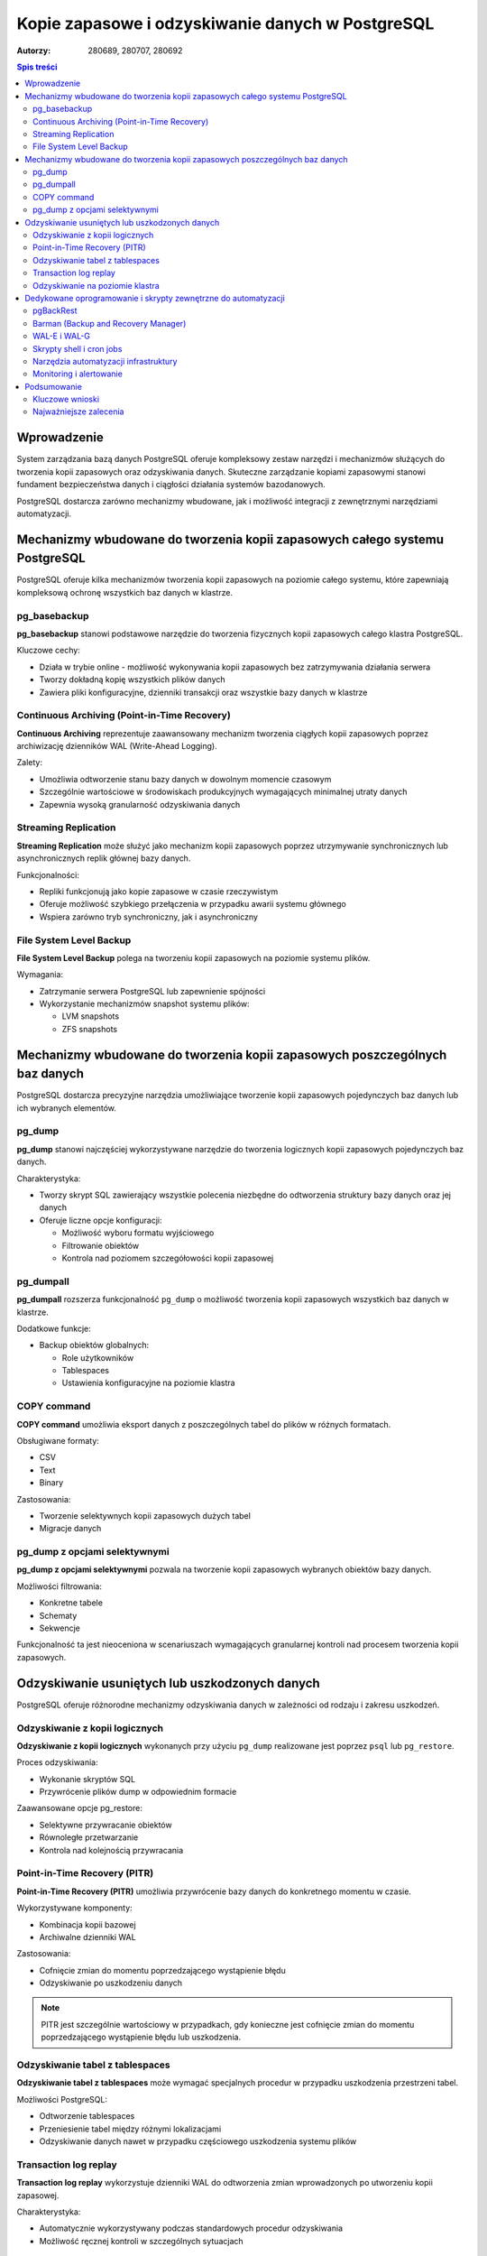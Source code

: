 =====================================================================
Kopie zapasowe i odzyskiwanie danych w PostgreSQL
=====================================================================

:Autorzy: 280689, 280707, 280692

.. contents:: Spis treści
   :depth: 3
   :local:

Wprowadzenie
============

System zarządzania bazą danych PostgreSQL oferuje kompleksowy zestaw narzędzi i mechanizmów służących do tworzenia kopii zapasowych oraz odzyskiwania danych. Skuteczne zarządzanie kopiami zapasowymi stanowi fundament bezpieczeństwa danych i ciągłości działania systemów bazodanowych. 

PostgreSQL dostarcza zarówno mechanizmy wbudowane, jak i możliwość integracji z zewnętrznymi narzędziami automatyzacji.

Mechanizmy wbudowane do tworzenia kopii zapasowych całego systemu PostgreSQL
=============================================================================

PostgreSQL oferuje kilka mechanizmów tworzenia kopii zapasowych na poziomie całego systemu, które zapewniają kompleksową ochronę wszystkich baz danych w klastrze.

pg_basebackup
-------------

**pg_basebackup** stanowi podstawowe narzędzie do tworzenia fizycznych kopii zapasowych całego klastra PostgreSQL. 

Kluczowe cechy:

- Działa w trybie online - możliwość wykonywania kopii zapasowych bez zatrzymywania działania serwera
- Tworzy dokładną kopię wszystkich plików danych
- Zawiera pliki konfiguracyjne, dzienniki transakcji oraz wszystkie bazy danych w klastrze

Continuous Archiving (Point-in-Time Recovery)
----------------------------------------------

**Continuous Archiving** reprezentuje zaawansowany mechanizm tworzenia ciągłych kopii zapasowych poprzez archiwizację dzienników WAL (Write-Ahead Logging). 

Zalety:

- Umożliwia odtworzenie stanu bazy danych w dowolnym momencie czasowym
- Szczególnie wartościowe w środowiskach produkcyjnych wymagających minimalnej utraty danych
- Zapewnia wysoką granularność odzyskiwania danych

Streaming Replication
----------------------

**Streaming Replication** może służyć jako mechanizm kopii zapasowych poprzez utrzymywanie synchronicznych lub asynchronicznych replik głównej bazy danych. 

Funkcjonalności:

- Repliki funkcjonują jako kopie zapasowe w czasie rzeczywistym
- Oferuje możliwość szybkiego przełączenia w przypadku awarii systemu głównego
- Wspiera zarówno tryb synchroniczny, jak i asynchroniczny

File System Level Backup
-------------------------

**File System Level Backup** polega na tworzeniu kopii zapasowych na poziomie systemu plików. 

Wymagania:

- Zatrzymanie serwera PostgreSQL lub zapewnienie spójności
- Wykorzystanie mechanizmów snapshot systemu plików:
  
  - LVM snapshots
  - ZFS snapshots

Mechanizmy wbudowane do tworzenia kopii zapasowych poszczególnych baz danych
=============================================================================

PostgreSQL dostarcza precyzyjne narzędzia umożliwiające tworzenie kopii zapasowych pojedynczych baz danych lub ich wybranych elementów.

pg_dump
-------

**pg_dump** stanowi najczęściej wykorzystywane narzędzie do tworzenia logicznych kopii zapasowych pojedynczych baz danych.

Charakterystyka:

- Tworzy skrypt SQL zawierający wszystkie polecenia niezbędne do odtworzenia struktury bazy danych oraz jej danych
- Oferuje liczne opcje konfiguracji:
  
  - Możliwość wyboru formatu wyjściowego
  - Filtrowanie obiektów
  - Kontrola nad poziomem szczegółowości kopii zapasowej

pg_dumpall
----------

**pg_dumpall** rozszerza funkcjonalność ``pg_dump`` o możliwość tworzenia kopii zapasowych wszystkich baz danych w klastrze.

Dodatkowe funkcje:

- Backup obiektów globalnych:
  
  - Role użytkowników
  - Tablespaces
  - Ustawienia konfiguracyjne na poziomie klastra

COPY command
------------

**COPY command** umożliwia eksport danych z poszczególnych tabel do plików w różnych formatach.

Obsługiwane formaty:

- CSV
- Text
- Binary

Zastosowania:

- Tworzenie selektywnych kopii zapasowych dużych tabel
- Migracje danych

pg_dump z opcjami selektywnymi
------------------------------

**pg_dump z opcjami selektywnymi** pozwala na tworzenie kopii zapasowych wybranych obiektów bazy danych.

Możliwości filtrowania:

- Konkretne tabele
- Schematy
- Sekwencje

Funkcjonalność ta jest nieoceniona w scenariuszach wymagających granularnej kontroli nad procesem tworzenia kopii zapasowych.

Odzyskiwanie usuniętych lub uszkodzonych danych
===============================================

PostgreSQL oferuje różnorodne mechanizmy odzyskiwania danych w zależności od rodzaju i zakresu uszkodzeń.

Odzyskiwanie z kopii logicznych
-------------------------------

**Odzyskiwanie z kopii logicznych** wykonanych przy użyciu ``pg_dump`` realizowane jest poprzez ``psql`` lub ``pg_restore``.

Proces odzyskiwania:

- Wykonanie skryptów SQL
- Przywrócenie plików dump w odpowiednim formacie

Zaawansowane opcje pg_restore:

- Selektywne przywracanie obiektów
- Równoległe przetwarzanie
- Kontrola nad kolejnością przywracania

Point-in-Time Recovery (PITR)
-----------------------------

**Point-in-Time Recovery (PITR)** umożliwia przywrócenie bazy danych do konkretnego momentu w czasie.

Wykorzystywane komponenty:

- Kombinacja kopii bazowej
- Archiwalne dzienniki WAL

Zastosowania:

- Cofnięcie zmian do momentu poprzedzającego wystąpienie błędu
- Odzyskiwanie po uszkodzeniu danych

.. note::
   PITR jest szczególnie wartościowy w przypadkach, gdy konieczne jest cofnięcie zmian do momentu poprzedzającego wystąpienie błędu lub uszkodzenia.

Odzyskiwanie tabel z tablespaces
--------------------------------

**Odzyskiwanie tabel z tablespaces** może wymagać specjalnych procedur w przypadku uszkodzenia przestrzeni tabel.

Możliwości PostgreSQL:

- Odtworzenie tablespaces
- Przeniesienie tabel między różnymi lokalizacjami
- Odzyskiwanie danych nawet w przypadku częściowego uszkodzenia systemu plików

Transaction log replay
----------------------

**Transaction log replay** wykorzystuje dzienniki WAL do odtworzenia zmian wprowadzonych po utworzeniu kopii zapasowej.

Charakterystyka:

- Automatycznie wykorzystywany podczas standardowych procedur odzyskiwania
- Możliwość ręcznej kontroli w szczególnych sytuacjach

Odzyskiwanie na poziomie klastra
--------------------------------

**Odzyskiwanie na poziomie klastra** przy wykorzystaniu ``pg_basebackup`` wymaga przywrócenia wszystkich plików klastra oraz odpowiedniej konfiguracji parametrów recovery.

Zakres procesu:

- Odtworzenie całego środowiska PostgreSQL
- Konfiguracja ról i uprawnień
- Przywrócenie ustawień systemowych

Dedykowane oprogramowanie i skrypty zewnętrzne do automatyzacji
===============================================================

Automatyzacja procesów tworzenia kopii zapasowych stanowi kluczowy element profesjonalnego zarządzania bazami danych PostgreSQL.

pgBackRest
-----------

**pgBackRest** reprezentuje kompleksowe rozwiązanie do zarządzania kopiami zapasowymi PostgreSQL.

Zaawansowane funkcje:

- Incremental i differential backups
- Kompresja danych
- Szyfrowanie
- Weryfikacja integralności kopii
- Możliwość przechowywania kopii w chmurze
- Automatyzacja procesów zarządzania kopiami zapasowymi
- Uproszczone procedury odzyskiwania

.. important::
   pgBackRest automatyzuje wiele procesów związanych z zarządzaniem kopiami zapasowymi i znacznie upraszcza procedury odzyskiwania.

Barman (Backup and Recovery Manager)
------------------------------------

**Barman** stanowi dedykowane narzędzie stworzone przez 2ndQuadrant do zarządzania kopiami zapasowymi PostgreSQL w środowiskach enterprise.

Kluczowe funkcjonalności:

- Centralne zarządzanie kopiami zapasowymi wielu serwerów PostgreSQL
- Monitoring procesów backup
- Automatyczne testowanie procedur recovery
- Integracja z narzędziami monitorowania

WAL-E i WAL-G
-------------

**WAL-E i WAL-G** specjalizują się w archiwizacji dzienników WAL w środowiskach chmurowych.

Oferowane funkcje:

- Efektywna kompresja
- Szyfrowanie danych
- Przechowywanie kopii zapasowych w serwisach chmurowych:
  
  - Amazon S3
  - Google Cloud Storage
  - Azure Blob Storage

Skrypty shell i cron jobs
-------------------------

**Skrypty shell i cron jobs** stanowią tradycyjne podejście do automatyzacji kopii zapasowych.

Możliwości automatyzacji:

- Wykonywanie ``pg_dump`` i ``pg_basebackup``
- Zarządzanie cyklem życia kopii zapasowych
- Rotacja i czyszczenie starych kopii

.. tip::
   Właściwie napisane skrypty mogą automatyzować wykonywanie pg_dump, pg_basebackup oraz zarządzanie cyklem życia kopii zapasowych, w tym rotację i czyszczenie starych kopii.

Narzędzia automatyzacji infrastruktury
---------------------------------------

**Ansible, Puppet, Chef** jako narzędzia automatyzacji infrastruktury mogą być wykorzystywane do zarządzania konfiguracją procesów backup na większą skalę.

Korzyści:

- Standaryzacja procedur backup w środowiskach wieloserwerowych
- Zapewnienie konsystentności konfiguracji
- Skalowalne zarządzanie infrastrukturą

Monitoring i alertowanie
------------------------

**Prometheus i Grafana** w połączeniu z ``postgres_exporter`` umożliwiają monitoring procesów backup oraz alertowanie w przypadku niepowodzeń.

Zakres monitorowania:

- Śledzenie czasu wykonywania kopii
- Monitorowanie rozmiaru kopii zapasowych
- Wskaźnik sukcesu procesów backup
- Alertowanie w czasie rzeczywistym

Podsumowanie
============

Skuteczne zarządzanie kopiami zapasowymi w PostgreSQL wymaga kombinacji mechanizmów wbudowanych oraz zewnętrznych narzędzi automatyzacji. Wybór odpowiedniej strategii backup zależy od specyficznych wymagań organizacji, w tym:

- **RTO (Recovery Time Objective)** - maksymalny akceptowalny czas odzyskiwania
- **RPO (Recovery Point Objective)** - maksymalna akceptowalna utrata danych
- Dostępne zasoby
- Złożoność środowiska

Kluczowe wnioski
----------------

**Mechanizmy wbudowane** PostgreSQL, takie jak ``pg_dump``, ``pg_basebackup`` czy PITR, oferują solidne podstawy dla większości scenariuszy backup i recovery. 

**W środowiskach produkcyjnych** o wysokich wymaganiach dotyczących dostępności i niezawodności, integracja z dedykowanymi narzędziami takimi jak pgBackRest czy Barman staje się niezbędna.

Najważniejsze zalecenia
-----------------------

.. warning::
   Kluczowym elementem każdej strategii backup jest regularne testowanie procedur odzyskiwania danych. Kopie zapasowe mają wartość tylko wtedy, gdy można z nich skutecznie odzyskać dane w sytuacji kryzysowej.

**Kompleksowa strategia backup** powinna obejmować:

1. Tworzenie kopii zapasowych
2. Regularne testy restore
3. Dokumentację procedur
4. Szkolenie personelu odpowiedzialnego za zarządzanie bazami danych

.. footer::
   
   Dokument został przygotowany w celu zapewnienia kompleksowego przeglądu mechanizmów tworzenia kopii zapasowych i odzyskiwania danych w systemie PostgreSQL.
